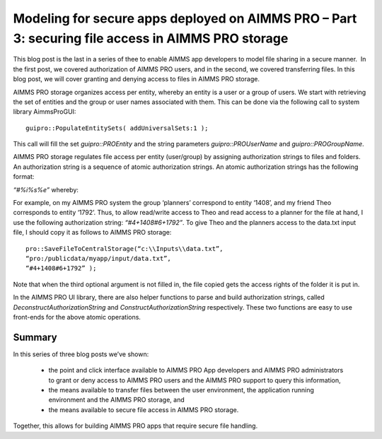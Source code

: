 Modeling for secure apps deployed on AIMMS PRO – Part 3: securing file access in AIMMS PRO storage
====================================================================================================

This blog post is the last in a series of thee to enable AIMMS app developers to model file sharing in a secure manner.  In the first post, we covered authorization of AIMMS PRO users, and in the second, we covered transferring files. In this blog post, we will cover granting and denying access to files in AIMMS PRO storage.

AIMMS PRO storage organizes access per entity, whereby an entity is a user or a group of users. We start with retrieving the set of entities and the group or user names associated with them. This can be done via the following call to system library AimmsProGUI::

	guipro::PopulateEntitySets( addUniversalSets:1 );

This call will fill the set `guipro::PROEntity` and the string parameters `guipro::PROUserName` and `guipro::PROGroupName`.

AIMMS PRO storage regulates file access per entity (user/group) by assigning authorization strings to files and folders. An authorization string is a sequence of atomic authorization strings. An atomic authorization strings has the following format:

`“#%i%s%e”` whereby:

.. raw:: html

	<ul>
		<li>The <code>%i</code> is an integer code for the access type, which is a combination(addition) of the following values:
	<ul>
		<li>1 Execution access for objects(files/apps) and browse access for buckets(folders)</li>
		<li>2 Write access</li>
		<li>4 Read access</li>
	</ul>
	</li>
		<li>The <code>%s</code> is either a <code>“+”</code> to indicate that access is allowed, or a <code>“-“</code> to indicate that access is denied. An access denial overrules all access granted.</li>
		<li>The %e is an element in the set <code>guipro::PROEntity</code>, see above.</li>
	</ul>


For example, on my AIMMS PRO system the group ‘planners’ correspond to entity ‘1408’, and my friend Theo corresponds to entity ‘1792’. Thus, to allow read/write access to Theo and read access to a planner for the file at hand, I use the following authorization string: `“#4+1408#6+1792”`. To give Theo and the planners access to the data.txt input file, I should copy it as follows to AIMMS PRO storage::

	pro::SaveFileToCentralStorage(“c:\\Inputs\\data.txt”,
	“pro:/publicdata/myapp/input/data.txt”,
	“#4+1408#6+1792” );

Note that when the third optional argument is not filled in, the file copied gets the access rights of the folder it is put in.

In the AIMMS PRO UI library, there are also helper functions to parse and build authorization strings, called `DeconstructAuthorizationString` and `ConstructAuthorizationString` respectively. These two functions are easy to use front-ends for the above atomic operations.

Summary
----------

In this series of three blog posts we’ve shown:

	* the point and click interface available to AIMMS PRO App developers and AIMMS PRO administrators to grant or deny access to AIMMS PRO users and the AIMMS PRO support to query this information,
	* the means available to transfer files between the user environment, the application running environment and the AIMMS PRO storage, and
	* the means available to secure file access in AIMMS PRO storage.

Together, this allows for building AIMMS PRO apps that require secure file handling.